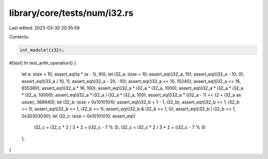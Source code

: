 library/core/tests/num/i32.rs
=============================

Last edited: 2023-03-30 20:35:59

Contents:

.. code-block:: rs

    int_module!(i32);

#[test]
fn test_arith_operation() {
    let a: isize = 10;
    assert_eq!(a * (a - 1), 90);
    let i32_a: isize = 10;
    assert_eq!(i32_a, 10);
    assert_eq!(i32_a - 10, 0);
    assert_eq!(i32_a / 10, 1);
    assert_eq!(i32_a - 20, -10);
    assert_eq!(i32_a << 10, 10240);
    assert_eq!(i32_a << 16, 655360);
    assert_eq!(i32_a * 16, 160);
    assert_eq!(i32_a * i32_a * i32_a, 1000);
    assert_eq!(i32_a * i32_a * i32_a * i32_a, 10000);
    assert_eq!(i32_a * i32_a / i32_a * i32_a, 100);
    assert_eq!(i32_a * (i32_a - 1) << (2 + i32_a as usize), 368640);
    let i32_b: isize = 0x10101010;
    assert_eq!(i32_b + 1 - 1, i32_b);
    assert_eq!(i32_b << 1, i32_b << 1);
    assert_eq!(i32_b >> 1, i32_b >> 1);
    assert_eq!(i32_b & i32_b << 1, 0);
    assert_eq!(i32_b | i32_b << 1, 0x30303030);
    let i32_c: isize = 0x10101010;
    assert_eq!(
        i32_c + i32_c * 2 / 3 * 2 + (i32_c - 7 % 3),
        i32_c + i32_c * 2 / 3 * 2 + (i32_c - 7 % 3)
    );
}


